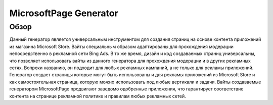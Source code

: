 MicrosoftPage Generator
=======================

Обзор
-----

Данный генератор является универсальным инструментом для создания страниц на основе контента приложений из магазина Microsoft Store. Вайты специальным образом адаптированы для прохождения модерации непосредственно в рекламной сети Bing Ads. 
В то же время, дизайн и код создаваемых страниц универсальны, что позволяет использовать вайты из данного генератора для прохождения модерации и в других рекламных сетях. 
Вопреки названию, он подходит для любых рекламных кампаний, а не только для рекламы приложений. Генератор создает страницы которые могут быть использованы и для рекламы приложений из Microsoft Store и как самостоятельная страница, которую можно использовать под любые вертикали и задачи. Вайты создаваемые генератором MicrosoftPage продвигают заведомо одобренные приложения, что гарантирует соответствие контента на странице рекламной политике и правилам любых рекламных сетей.